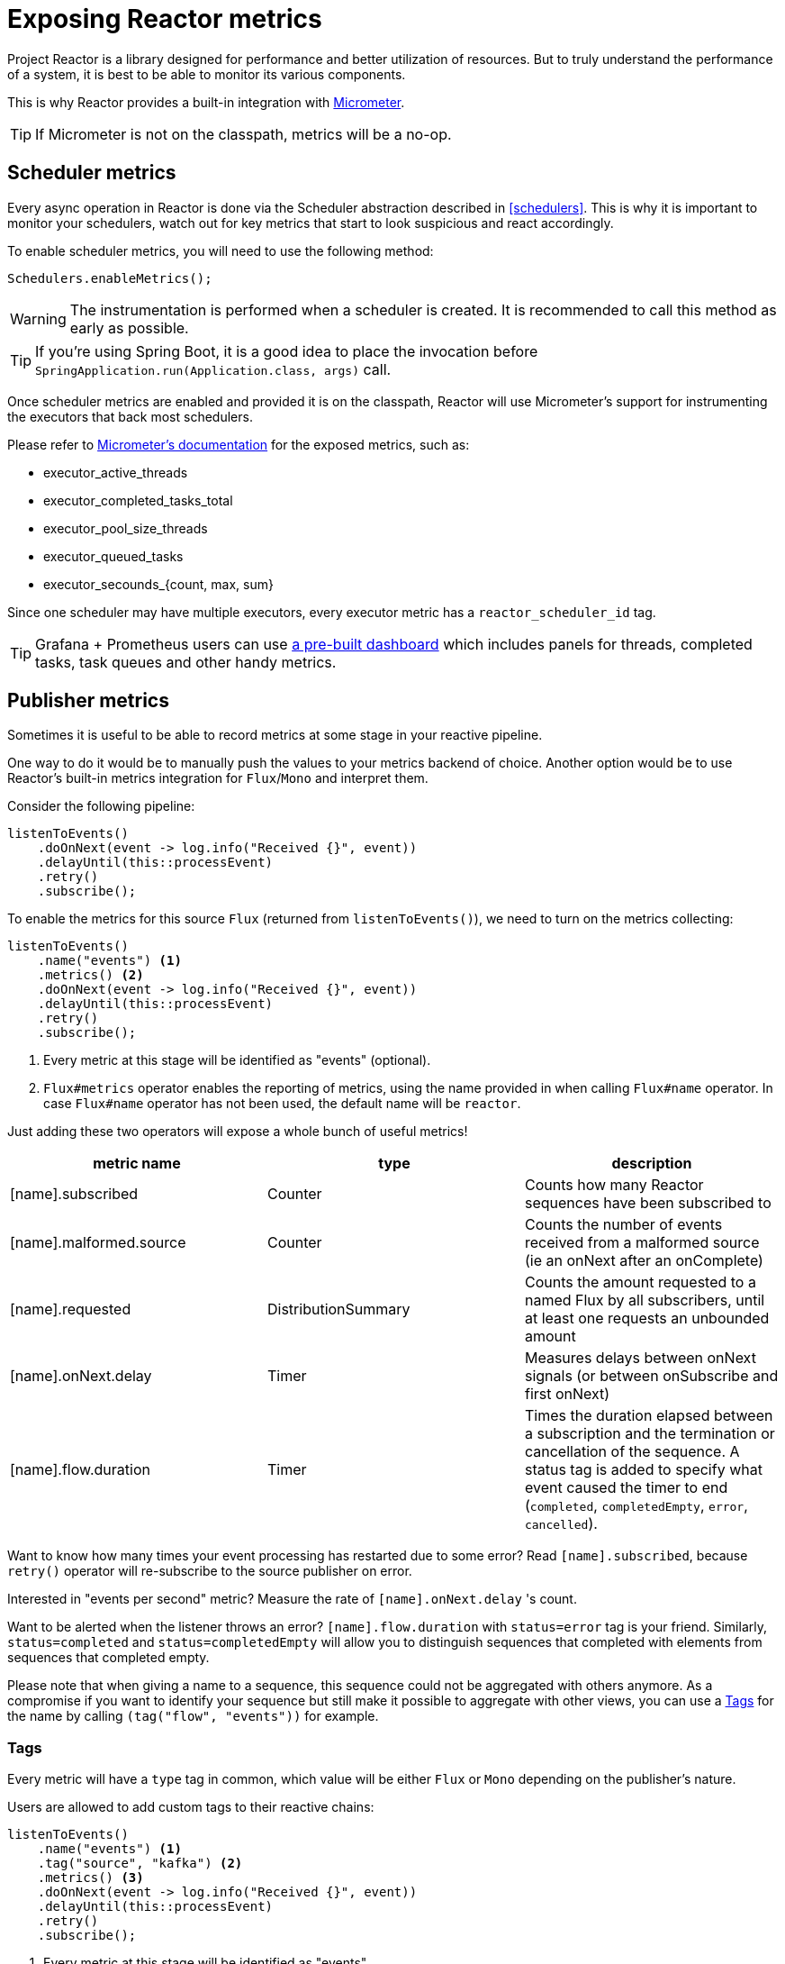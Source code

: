 [[metrics]]
= Exposing Reactor metrics

Project Reactor is a library designed for performance and better utilization of resources.
But to truly understand the performance of a system, it is best to be able to monitor its various components.

This is why Reactor provides a built-in integration with https://micrometer.io[Micrometer].

TIP: If Micrometer is not on the classpath, metrics will be a no-op.

== Scheduler metrics

Every async operation in Reactor is done via the Scheduler abstraction described in <<schedulers>>.
This is why it is important to monitor your schedulers, watch out for key metrics that start to look suspicious and react accordingly.

To enable scheduler metrics, you will need to use the following method:
====
[source,java]
----
Schedulers.enableMetrics();
----
====

WARNING: The instrumentation is performed when a scheduler is created. It is recommended to call this method as early as possible.

TIP: If you're using Spring Boot, it is a good idea to place the invocation before `SpringApplication.run(Application.class, args)` call.

Once scheduler metrics are enabled and provided it is on the classpath, Reactor will use Micrometer's support for instrumenting the executors that back most schedulers.

Please refer to https://micrometer.io/docs/ref/jvm[Micrometer's documentation] for the exposed metrics, such as:

- executor_active_threads
- executor_completed_tasks_total
- executor_pool_size_threads
- executor_queued_tasks
- executor_secounds_{count, max, sum}

Since one scheduler may have multiple executors, every executor metric has a `reactor_scheduler_id` tag.

TIP: Grafana + Prometheus users can use https://raw.githubusercontent.com/reactor/reactor-monitoring-demo/master/dashboards/schedulers.json[a pre-built dashboard] which includes panels for threads, completed tasks, task queues and other handy metrics.

== Publisher metrics
Sometimes it is useful to be able to record metrics at some stage in your reactive pipeline.

One way to do it would be to manually push the values to your metrics backend of choice.
Another option would be to use Reactor's built-in metrics integration for `Flux`/`Mono` and interpret them.

Consider the following pipeline:
====
[source,java]
----
listenToEvents()
    .doOnNext(event -> log.info("Received {}", event))
    .delayUntil(this::processEvent)
    .retry()
    .subscribe();
----
====

To enable the metrics for this source `Flux` (returned from `listenToEvents()`), we need to turn on the metrics collecting:

====
[source,java]
----
listenToEvents()
    .name("events") <1>
    .metrics() <2>
    .doOnNext(event -> log.info("Received {}", event))
    .delayUntil(this::processEvent)
    .retry()
    .subscribe();
----
<1> Every metric at this stage will be identified as "events" (optional).
<2> `Flux#metrics` operator enables the reporting of metrics, using the name provided in when calling `Flux#name` operator. In case `Flux#name` operator has not been used, the default name will be `reactor`.
====

Just adding these two operators will expose a whole bunch of useful metrics!

[width="100%",options="header"]
|=======
| metric name | type | description

| [name].subscribed | Counter | Counts how many Reactor sequences have been subscribed to

| [name].malformed.source | Counter | Counts the number of events received from a malformed source (ie an onNext after an onComplete)

| [name].requested | DistributionSummary | Counts the amount requested to a named Flux by all subscribers, until at least one requests an unbounded amount

| [name].onNext.delay | Timer | Measures delays between onNext signals (or between onSubscribe and first onNext)

| [name].flow.duration | Timer | Times the duration elapsed between a subscription and the termination or cancellation of the sequence. A status tag is added to specify what event caused the timer to end (`completed`, `completedEmpty`, `error`, `cancelled`).
|=======

Want to know how many times your event processing has restarted due to some error? Read `[name].subscribed`, because `retry()` operator will re-subscribe to the source publisher on error.

Interested in "events per second" metric? Measure the rate of `[name].onNext.delay` 's count.

Want to be alerted when the listener throws an error? `[name].flow.duration` with `status=error` tag is your friend.
Similarly, `status=completed` and `status=completedEmpty` will allow you to distinguish sequences that completed with elements from sequences that completed empty.

Please note that when giving a name to a sequence, this sequence could not be aggregated with others anymore. As a compromise if you want to identify your sequence but still make it possible to aggregate with other views, you can use a <<Tags>> for the name by calling `(tag("flow", "events"))` for example.

=== Tags

Every metric will have a `type` tag in common, which value will be either `Flux` or `Mono` depending on the publisher's nature.

Users are allowed to add custom tags to their reactive chains:
====
[source,java]
----
listenToEvents()
    .name("events") <1>
    .tag("source", "kafka") <2>
    .metrics() <3>
    .doOnNext(event -> log.info("Received {}", event))
    .delayUntil(this::processEvent)
    .retry()
    .subscribe();
----
<1> Every metric at this stage will be identified as "events".
<2> Set a custom tag "source" to value "kafka".
<3> All reported metrics will have `source=kafka` tag assigned in addition to the common tag described above.
====

Please note that depending on the monitoring system you're using, using a name can be considered mandatory when using tags, since it would otherwise result in a different set of tags between two default-named sequences.
Some systems like Prometheus might also require to have the exact same set of tags for each metric with the same name.

